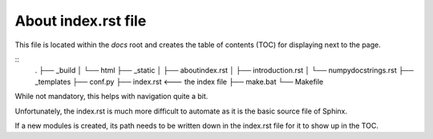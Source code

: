 About index.rst file
--------------------

This file is located within the `docs` root and creates the
table of contents (TOC) for displaying next to the page.

::
    .
    ├── _build
    │   └── html
    ├── _static
    │   ├── aboutindex.rst
    │   ├── introduction.rst
    │   └── numpydocstrings.rst
    ├── _templates
    ├── conf.py
    ├── index.rst <--- the index file
    ├── make.bat
    └── Makefile


While not mandatory, this helps with navigation quite a bit.

Unfortunately, the index.rst is much more difficult to
automate as it is the basic source file of Sphinx.

If a new modules is created, its path needs to be written down in
the index.rst file for it to show up in the TOC.
